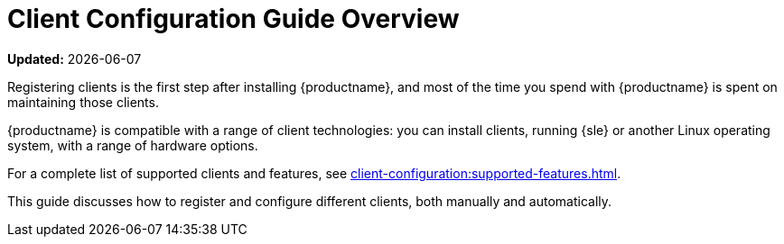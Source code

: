 [[client-cfg-overview]]
= Client Configuration Guide Overview

**Updated:** {docdate}

Registering clients is the first step after installing {productname}, and most of the time you spend with {productname} is spent on maintaining those clients.

{productname} is compatible with a range of client technologies: you can install clients, running {sle} or another Linux operating system, with a range of hardware options.

For a complete list of supported clients and features, see xref:client-configuration:supported-features.adoc[].

This guide discusses how to register and configure different clients, both manually and automatically.
